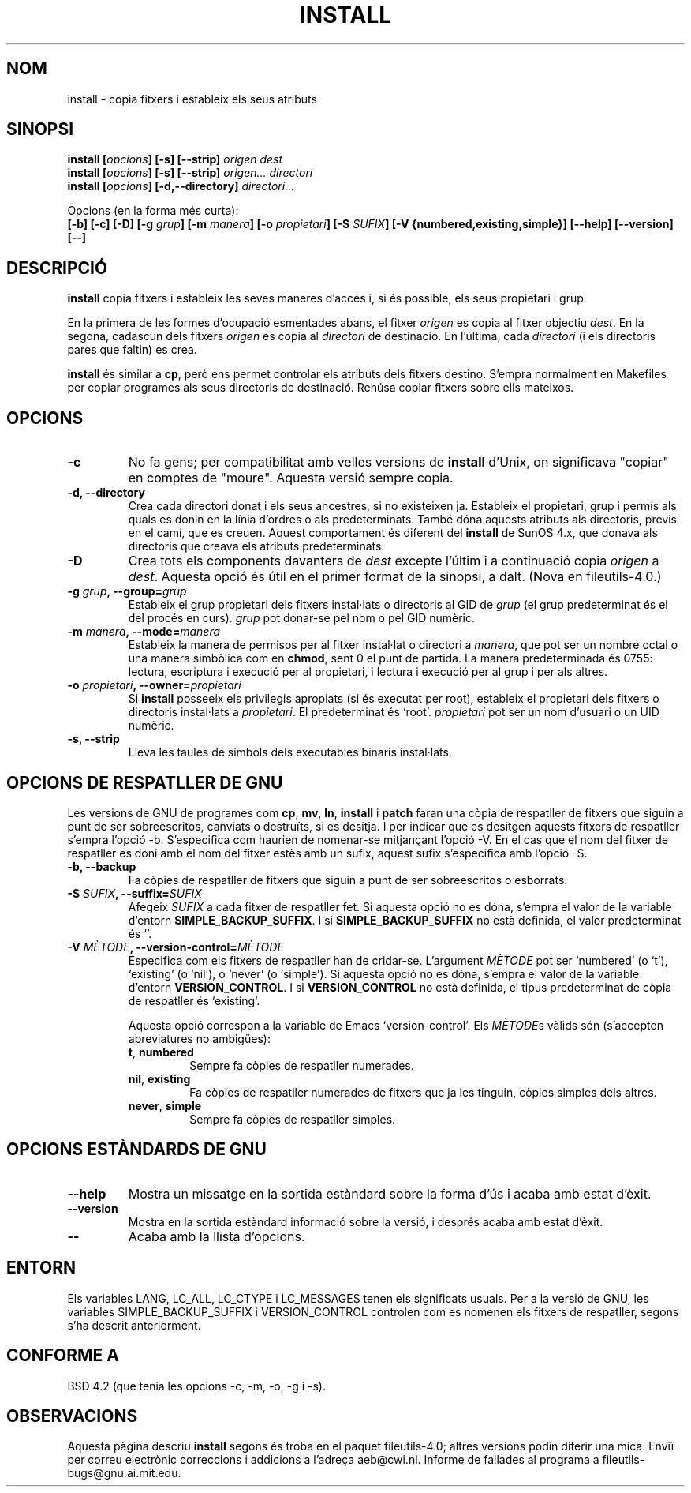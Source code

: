 .\" Copyright Andries Brouwer, Ragnar Hojland Espinosa and A. Wik, 1998.
.\"
.\" This file may be copied under the conditions described
.\" in the LDP GENERAL PUBLIC LICENSE, Version 1, September 1998
.\" that should have been distributed together with this file.
.\"
.\" Translated into catalan on Thu Oct 27 2011 by Daniel Ripoll Osma
.\" <info@danielripoll.es>
.\"
.TH INSTALL 1 "Novembre de 1998" "GNU fileutils 4.0"
.SH NOM
install \- copia fitxers i estableix els seus atributs
.SH SINOPSI
.B install
.BI [ opcions ]
.B [\-s] [\-\-strip]
.I origen dest
.br
.B install
.BI [ opcions ]
.B [\-s] [\-\-strip]
.I origen... directori
.br
.B install
.BI [ opcions ]
.B [\-d,\-\-directory]
.I directori...
.sp
Opcions (en la forma més curta):
.br
.B [\-b]
.B [\-c]
.B [\-D]
.BI "[\-g " grup ]
.BI "[\-m " manera ]
.BI "[\-o " propietari ]
.BI "[\-S " SUFIX ]
.B [\-V {numbered,existing,simple}]
.B [\-\-help] [\-\-version] [\-\-]
.SH DESCRIPCIÓ
.B install
copia fitxers i estableix les seves maneres d'accés i, si és possible, els seus
propietari i grup.
.PP
En la primera de les formes d'ocupació esmentades abans, el fitxer
.I origen
es copia al fitxer objectiu
.IR dest .
En la segona, cadascun dels fitxers
.I origen
es copia al
.I directori
de destinació.
En l'última, cada
.I directori
(i els directoris pares que faltin) es crea.
.PP
.B install
és similar a
.BR cp ,
però ens permet controlar els atributs dels fitxers destino. S'empra
normalment en Makefiles per copiar programes als
seus directoris de destinació. Rehúsa copiar fitxers sobre ells mateixos.
.PP
.SH OPCIONS
.TP
.B "\-c"
No fa gens; per compatibilitat amb velles versions de
.B install
d'Unix, on significava "copiar" en comptes de "moure". Aquesta versió
sempre copia.
.TP
.B "\-d, \-\-directory"
Crea cada directori donat i els seus ancestres, si no existeixen ja. Estableix
el propietari, grup i permís als quals es donin en la línia
d'ordres o als predeterminats. També dóna aquests atributs als
directoris, previs en el camí, que es creuen. Aquest comportament
és diferent del
.B install
de SunOS 4.x, que donava als directoris que creava els atributs
predeterminats.
.TP
.B "\-D"
Crea tots els components davanters de
.I dest
excepte l'últim i a continuació copia
.I origen
a
.IR dest .
Aquesta opció és útil en el primer format de la sinopsi, a dalt.
(Nova en file\%utils-4.0.)
.TP
.BI "\-g " "grup" ", \-\-group=" "grup"
Estableix el grup propietari dels fitxers instal·lats o
directoris al GID de
.I grup
(el grup predeterminat és el del procés en curs).
.I grup
pot donar-se pel nom o pel GID numèric.
.TP
.BI "\-m " "manera" ", \-\-mode=" "manera"
Estableix la manera de permisos per al fitxer instal·lat o directori a
.IR manera ,
que pot ser un nombre octal o una manera simbòlica com en
.BR chmod ,
sent 0 el punt de partida. La manera predeterminada és 0755: lectura,
escriptura i execució per al propietari, i lectura i execució per al
grup i per als altres.
.TP
.BI "\-o " "propietari" ", \-\-owner=" "propietari"
Si
.B install
posseeix els privilegis apropiats (si és executat per root), estableix
el propietari dels fitxers o directoris instal·lats a
.IR propietari .
El predeterminat és `root'.
.I propietari
pot ser un nom d'usuari o un UID numèric.
.TP
.B "\-s, \-\-strip"
Lleva les taules de símbols dels executables binaris instal·lats.
.SH "OPCIONS DE RESPATLLER DE GNU"
Les versions de GNU de programes com
.BR cp ,
.BR mv ,
.BR ln ,
.B install
i
.B patch
faran una còpia de respatller de fitxers que siguin a punt de
ser sobreescritos, canviats o destruïts, si es desitja. I per indicar que
es desitgen aquests fitxers de respatller s'empra l'opció \-b. S'especifica
com haurien de nomenar-se mitjançant l'opció \-V. En el cas
que el nom del fitxer de respatller es doni amb el nom del
fitxer estès amb un sufix, aquest sufix s'especifica amb
l'opció \-S.
.TP
.B "\-b, \-\-backup"
Fa còpies de respatller de fitxers que siguin a punt de
ser sobreescritos o esborrats.
.TP
.BI "\-S " SUFIX ", \-\-suffix=" SUFIX
Afegeix
.I SUFIX
a cada fitxer de respatller fet.
Si aquesta opció no es dóna, s'empra el valor de la variable d'entorn
.BR SIMPLE_BACKUP_SUFFIX .
I si
.B SIMPLE_BACKUP_SUFFIX
no està definida, el valor predeterminat és `'.
.TP
.BI "\-V " MÈTODE ", \-\-version\-control=" MÈTODE
.RS
Especifica com els fitxers de respatller han de cridar-se. L'argument
.I MÈTODE
pot ser `numbered' (o `t'), `existing' (o `nil'), o `never' (o
`simple').
Si aquesta opció no es dóna, s'empra el valor de la variable d'entorn
.BR VERSION_CONTROL .
I si
.B VERSION_CONTROL
no està definida, el tipus predeterminat de còpia de respatller és
`existing'.
.PP
Aquesta opció correspon a la variable de Emacs `version-control'.
Els
.IR MÈTODE s
vàlids són (s'accepten abreviatures no ambigües):
.TP
.BR t ", " numbered
Sempre fa còpies de respatller numerades.
.TP
.BR nil ", " existing
Fa còpies de respatller numerades de fitxers que ja les tinguin,
còpies simples dels altres.
.TP
.BR never ", " simple
Sempre fa còpies de respatller simples.
.RE
.SH "OPCIONS ESTÀNDARDS DE GNU"
.TP
.B "\-\-help"
Mostra un missatge en la sortida estàndard sobre la forma d'ús i
acaba amb estat d'èxit.
.TP
.B "\-\-version"
Mostra en la sortida estàndard informació sobre la versió, i després
acaba amb estat d'èxit.
.TP
.B "\-\-"
Acaba amb la llista d'opcions.
.SH ENTORN
Els variables LANG, LC_ALL, LC_CTYPE i LC_MESSAGES tenen els
significats usuals. Per a la versió de GNU, les variables
SIMPLE_BACKUP_SUFFIX i VERSION_CONTROL controlen com es nomenen els
fitxers de respatller, segons s'ha descrit anteriorment.
.SH "CONFORME A"
BSD 4.2 (que tenia les opcions \-c, \-m, \-o, \-g i \-s).
.SH OBSERVACIONS
Aquesta pàgina descriu
.B install
segons és troba en el paquet fileutils-4.0; altres versions
podin diferir una mica. Enviï per correu electrònic correccions i
addicions a l'adreça aeb@cwi.nl.
Informe de fallades al programa a
fileutils-bugs@gnu.ai.mit.edu.
